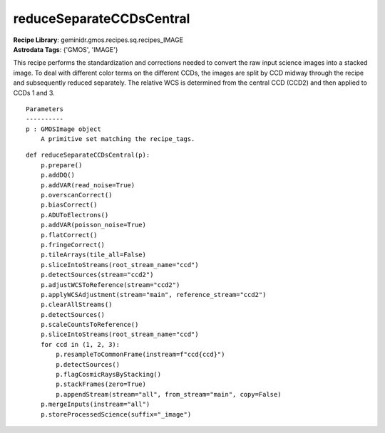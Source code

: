 reduceSeparateCCDsCentral
=========================

| **Recipe Library**: geminidr.gmos.recipes.sq.recipes_IMAGE
| **Astrodata Tags**: {'GMOS', 'IMAGE'}

This recipe performs the standardization and corrections needed to
convert the raw input science images into a stacked image. To deal
with different color terms on the different CCDs, the images are
split by CCD midway through the recipe and subsequently reduced
separately. The relative WCS is determined from the central CCD
(CCD2) and then applied to CCDs 1 and 3.

::

    Parameters
    ----------
    p : GMOSImage object
        A primitive set matching the recipe_tags.

::

    def reduceSeparateCCDsCentral(p):
        p.prepare()
        p.addDQ()
        p.addVAR(read_noise=True)
        p.overscanCorrect()
        p.biasCorrect()
        p.ADUToElectrons()
        p.addVAR(poisson_noise=True)
        p.flatCorrect()
        p.fringeCorrect()
        p.tileArrays(tile_all=False)
        p.sliceIntoStreams(root_stream_name="ccd")
        p.detectSources(stream="ccd2")
        p.adjustWCSToReference(stream="ccd2")
        p.applyWCSAdjustment(stream="main", reference_stream="ccd2")
        p.clearAllStreams()
        p.detectSources()
        p.scaleCountsToReference()
        p.sliceIntoStreams(root_stream_name="ccd")
        for ccd in (1, 2, 3):
            p.resampleToCommonFrame(instream=f"ccd{ccd}")
            p.detectSources()
            p.flagCosmicRaysByStacking()
            p.stackFrames(zero=True)
            p.appendStream(stream="all", from_stream="main", copy=False)
        p.mergeInputs(instream="all")
        p.storeProcessedScience(suffix="_image")

